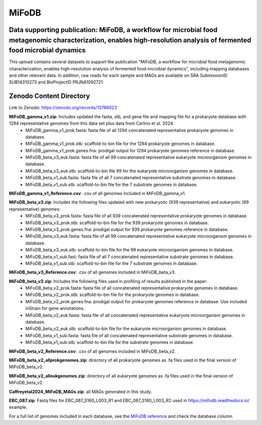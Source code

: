 MiFoDB
=======================================

Data supporting publication: MiFoDB, a workflow for microbial food metagenomic characterization, enables high-resolution analysis of fermented food microbial dynamics
+++++++++++++++

This upload contains several datasets to support the publication "MiFoDB, a workflow for microbial food metagenomic characterization, enables high-resolution analysis of fermented food microbial dynamics", including mapping databases and other relevant data. In addition, raw reads for each sample and MAGs are available on SRA SubmissionID SUB14310273 and BioProjectID PRJNA1092721.

Zenodo Content Directory
+++++++++++++++
Link to Zenodo: https://zenodo.org/records/13766023

**MiFoDB_gamma_v1.zip**: Includes updated the fasta, stb, and gene file and mapping file for a prokaryote database with 1294 representative genomes from this data set plus data from Carlino et al. 2024
 * MiFoDB_gamma_v1_prok.fasta: fasta file of all 1294 concatenated representative prokaryote genomes in database. 
 * MiFoDB_gamma_v1_prok.stb: scaffold-to-bin file for the 1294 prokaryote genomes in database.
 * MiFoDB_gamma_v1_prok.genes.fna: prodigal output for 1294 prokaryote genomes reference in database. 
 * MiFoDB_beta_v3_euk.fasta: fasta file of all 99 concatenated representative eukaryote microorganism genomes in database. 
 * MiFoDB_beta_v3_euk.stb: scaffold-to-bin file 99 for the eukaryote microorganism genomes in database.
 * MiFoDB_beta_v1_sub.fasta: fasta file of all 7 concatenated representative substrate genomes in database. 
 * MiFoDB_beta_v1_sub.stb: scaffold-to-bin file for the 7 substrate genomes in database. 

**MiFoDB_gamma_v1_Reference.csv**: .csv of all genomes included in MiFoDB_gamma_v1.

**MiFoDB_beta_v3.zip**: Includes the following files updated with new prokaryotic (939 representative) and eukaryotic (99 representative) genomes:
 * MiFoDB_beta_v3_prok.fasta: fasta file of all 939 concatenated representative prokaryote genomes in database. 
 * MiFoDB_beta_v3_prok.stb: scaffold-to-bin file for the 939 prokaryote genomes in database. 
 * MiFoDB_beta_v3_prok.genes.fna: prodigal output for 939 prokaryote genomes reference in database. 
 * MiFoDB_beta_v3_euk.fasta: fasta file of all 99 concatenated representative eukaryote microorganism genomes in database. 
 * MiFoDB_beta_v3_euk.stb: scaffold-to-bin file for the 99 eukaryote microorganism genomes in database.
 * MiFoDB_beta_v1_sub.fast: fasta file of all 7 concatenated representative substrate genomes in database. 
 * MiFoDB_beta_v1_sub.stb: scaffold-to-bin file for the 7 substrate genomes in database. 

**MiFoDB_beta_v3_Reference.csv**: .csv of all genomes included in MiFoDB_beta_v3.

**MiFoDB_beta_v2.zip**: Includes the following files used in profiling of results published in the paper:
 * MiFoDB_beta_v2_prok.fasta: fasta file of all concatenated representative prokaryote genomes in database. 
 * MiFoDB_beta_v2_prok.stb: scaffold-to-bin file for the prokaryote genomes in database.
 * MiFoDB_beta_v2_prok.genes.fna: prodigal output for prokaryote genomes reference in database. Use included inStrain for gene annotations.
 * MiFoDB_beta_v2_euk.fasta: fasta file of all concatenated representative eukaryote microorganism genomes in database. 
 * MiFoDB_beta_v2_euk.stb: scaffold-to-bin file for the eukaryote microorganism genomes in database. 
 * MiFoDB_beta_v1_sub.fasta: fasta file of all concatenated representative substrate genomes in database. 
 * MiFoDB_beta_v1_sub.stb: scaffold-to-bin file for the substrate genomes in database. 

**MiFoDB_beta_v2_Reference.csv**: .csv of all genomes included in MiFoDB_beta_v2.

**MiFoDB_beta_v2_allprokgenomes.zip**: directory of all prokaryote genomes as .fa files used in the final version of MiFoDB_beta_v2.

**MiFoDB_beta_v2_alleukgenomes.zip**: directory of all eukaryote genomes as .fa files used in the final version of MiFoDB_beta_v2.

**Caffreyetal2024_MiFoDB_MAGs.zip**: all MAGs generated in this study.

**EBC_087.zip**: Fastq files for EBC_087_S160_L003_R1 and EBC_087_S160_L003_R2 used in https://mifodb.readthedocs.io/ example.

For a full list of genomes included in each database, see the `MiFoDB reference <https://docs.google.com/spreadsheets/d/1PHRlb9YwKiwpVk8ChozBZbFYCA-VL3EXJTIPI-TI04A/edit?usp=sharing>`_ and check the database column. 

